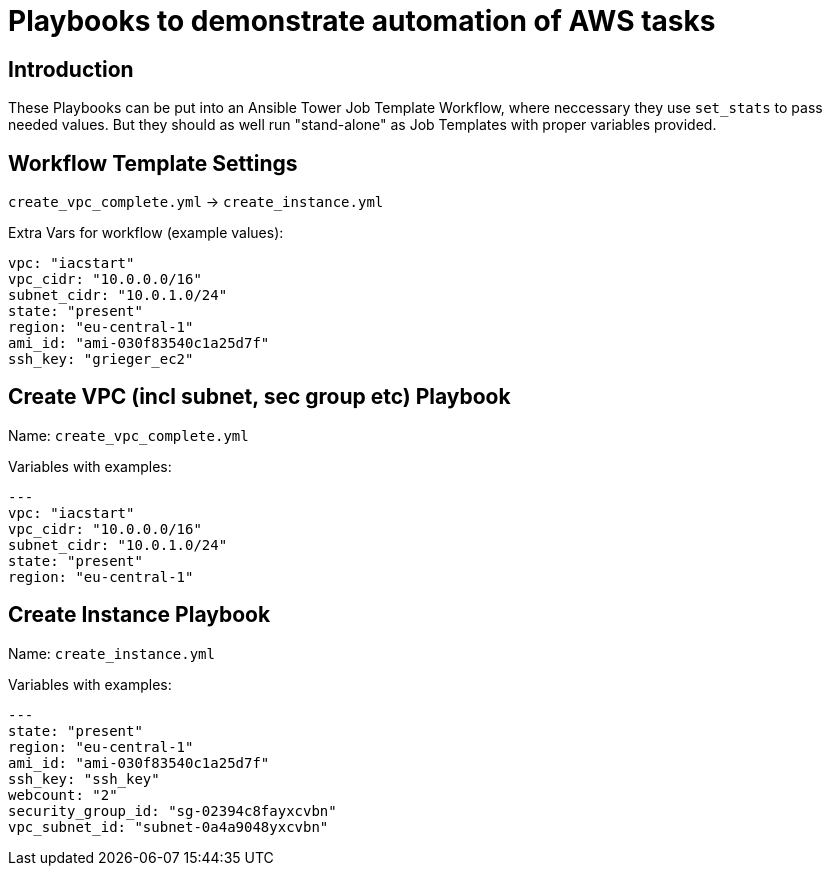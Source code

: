 = Playbooks to demonstrate automation of AWS tasks

== Introduction

These Playbooks can be put into an Ansible Tower Job Template Workflow, where neccessary they use `set_stats` to pass needed values. But they should as well run "stand-alone" as Job Templates with proper variables provided. 

== Workflow Template Settings 

`create_vpc_complete.yml` -> `create_instance.yml`

Extra Vars for workflow (example values):
----
vpc: "iacstart"
vpc_cidr: "10.0.0.0/16"
subnet_cidr: "10.0.1.0/24"
state: "present"
region: "eu-central-1"
ami_id: "ami-030f83540c1a25d7f"
ssh_key: "grieger_ec2"
----

== Create VPC (incl subnet, sec group etc) Playbook

Name: `create_vpc_complete.yml`

Variables with examples:

----
---
vpc: "iacstart"
vpc_cidr: "10.0.0.0/16"
subnet_cidr: "10.0.1.0/24"
state: "present"
region: "eu-central-1"
----


== Create Instance Playbook

Name: `create_instance.yml`

Variables with examples:

----
---
state: "present"
region: "eu-central-1"
ami_id: "ami-030f83540c1a25d7f"
ssh_key: "ssh_key"
webcount: "2"
security_group_id: "sg-02394c8fayxcvbn"
vpc_subnet_id: "subnet-0a4a9048yxcvbn"
----